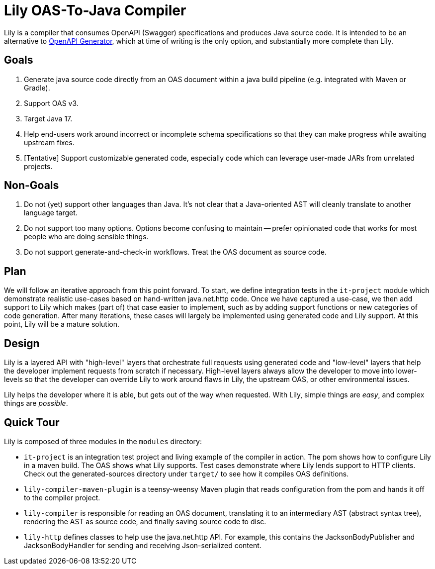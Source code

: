 = Lily OAS-To-Java Compiler

Lily is a compiler that consumes OpenAPI (Swagger) specifications and produces Java source code.
It is intended to be an alternative to https://github.com/OpenAPITools/openapi-generator[OpenAPI Generator], which at time of writing is the only option, and substantially more complete than Lily.

== Goals

. Generate java source code directly from an OAS document within a java build pipeline (e.g. integrated with Maven or Gradle).
. Support OAS v3.
. Target Java 17.
. Help end-users work around incorrect or incomplete schema specifications so that they can make progress while awaiting upstream fixes.
. [Tentative] Support customizable generated code, especially code which can leverage user-made JARs from unrelated projects.

== Non-Goals

. Do not (yet) support other languages than Java.
It's not clear that a Java-oriented AST will cleanly translate to another language target.
. Do not support too many options.
Options become confusing to maintain -- prefer opinionated code that works for most people who are doing sensible things.
. Do not support generate-and-check-in workflows.
Treat the OAS document as source code.

== Plan

We will follow an iterative approach from this point forward. To start, we define integration tests in the `it-project` module which demonstrate realistic use-cases based on hand-written java.net.http code. Once we have captured a use-case, we then add support to Lily which makes (part of) that case easier to implement, such as by adding support functions or new categories of code generation. After many iterations, these cases will largely be implemented using generated code and Lily support. At this point, Lily will be a mature solution.

== Design

Lily is a layered API with "high-level" layers that orchestrate full requests using generated code and "low-level" layers that help the developer implement requests from scratch if necessary. High-level layers always allow the developer to move into lower-levels so that the developer can override Lily to work around flaws in Lily, the upstream OAS, or other environmental issues.

Lily helps the developer where it is able, but gets out of the way when requested. With Lily, simple things are _easy_, and complex things are _possible_.

== Quick Tour

Lily is composed of three modules in the `modules` directory:

- `it-project` is an integration test project and living example of the compiler in action. The pom shows how to configure Lily in a maven build. The OAS shows what Lily supports. Test cases demonstrate where Lily lends support to HTTP clients. Check out the generated-sources directory under `target/` to see how it compiles OAS definitions.

- `lily-compiler-maven-plugin` is a teensy-weensy Maven plugin that reads configuration from the pom and hands it off to the compiler project.

- `lily-compiler` is responsible for reading an OAS document, translating it to an intermediary AST (abstract syntax tree), rendering the AST as source code, and finally saving source code to disc.

- `lily-http` defines classes to help use the java.net.http API. For example, this contains the JacksonBodyPublisher and JacksonBodyHandler for sending and receiving Json-serialized content.